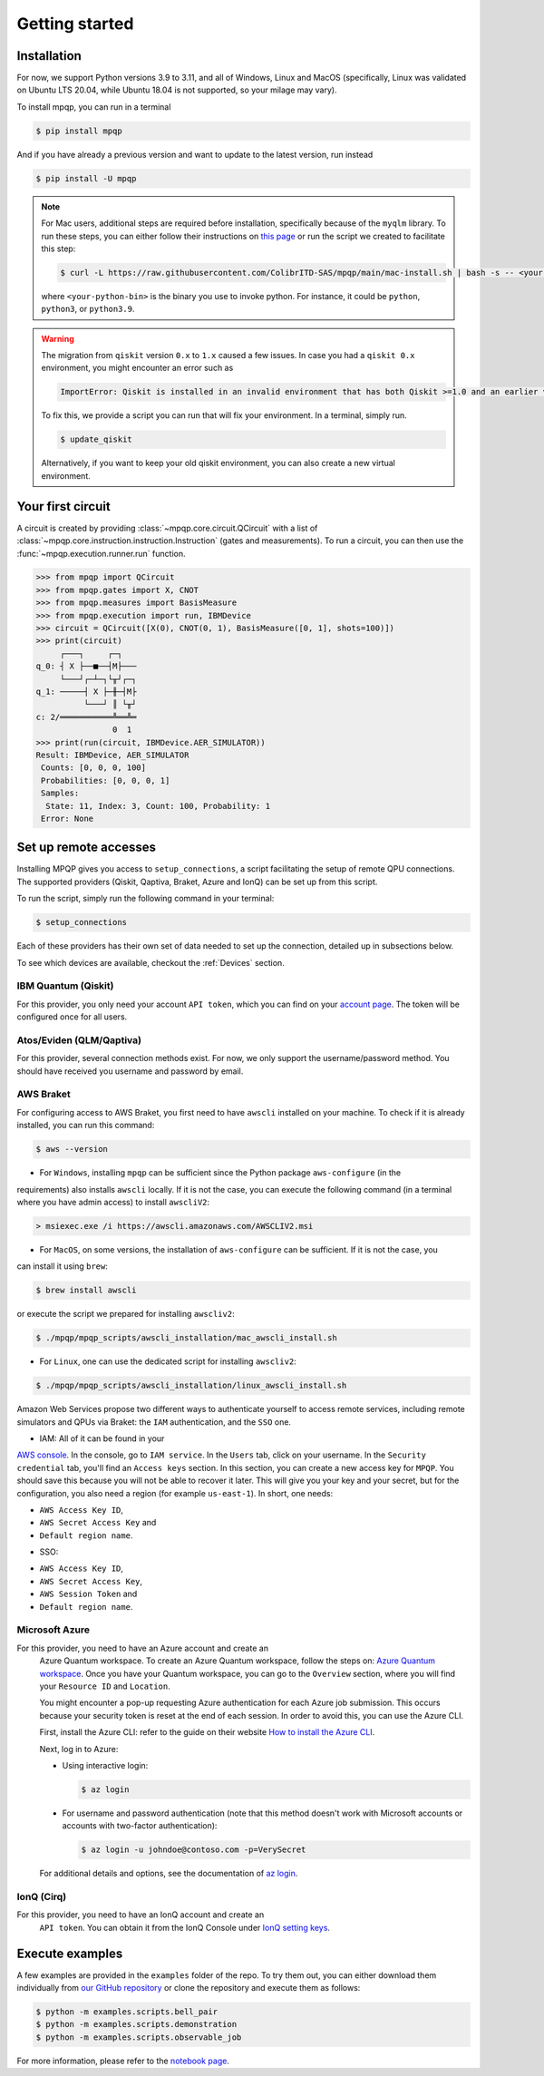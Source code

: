 Getting started
===============

Installation
------------

.. TODO: grab the compatibility matrix from MyQLM and relax our requirements 
.. when possible, test on many different configurations (tox or other ?)

For now, we support Python versions 3.9 to 3.11, and all of Windows, Linux and 
MacOS (specifically, Linux was validated on Ubuntu LTS 20.04, while Ubuntu 18.04 
is not supported, so your milage may vary).

To install mpqp, you can run in a terminal

.. code-block:: console

   $ pip install mpqp

And if you have already a previous version and want to update to the latest
version, run instead

.. code-block:: console

   $ pip install -U mpqp

.. note::
    For Mac users, additional steps are required before installation, 
    specifically because of the ``myqlm`` library. To run these steps, you can 
    either follow their instructions on 
    `this page <https://myqlm.github.io/01_getting_started/%3Amyqlm%3Amacos.html#macos>`_
    or run the script we created to facilitate this step:

    .. code-block:: console

        $ curl -L https://raw.githubusercontent.com/ColibrITD-SAS/mpqp/main/mac-install.sh | bash -s -- <your-python-bin>
        
    where ``<your-python-bin>`` is the binary you use to invoke python. For instance, it could
    be ``python``, ``python3``, or ``python3.9``.

.. warning::
    The migration from ``qiskit`` version ``0.x`` to ``1.x`` caused a few issues. 
    In case you had a ``qiskit 0.x`` environment, you might encounter an error 
    such as 
    
    .. code-block:: bash

        ImportError: Qiskit is installed in an invalid environment that has both Qiskit >=1.0 and an earlier version...

    To fix this, we provide a script you can run that will fix your environment.
    In a terminal, simply run.

    .. code-block:: console

        $ update_qiskit

    Alternatively, if you want to keep your old qiskit environment, you can also
    create a new virtual environment.

Your first circuit
------------------

A circuit is created by providing :class:`~mpqp.core.circuit.QCircuit`
with a list of :class:`~mpqp.core.instruction.instruction.Instruction` 
(gates and measurements). To run a circuit, you can then use the 
:func:`~mpqp.execution.runner.run` function.

.. code-block:: python

    >>> from mpqp import QCircuit
    >>> from mpqp.gates import X, CNOT
    >>> from mpqp.measures import BasisMeasure
    >>> from mpqp.execution import run, IBMDevice
    >>> circuit = QCircuit([X(0), CNOT(0, 1), BasisMeasure([0, 1], shots=100)])
    >>> print(circuit)
         ┌───┐     ┌─┐
    q_0: ┤ X ├──■──┤M├───
         └───┘┌─┴─┐└╥┘┌─┐
    q_1: ─────┤ X ├─╫─┤M├
              └───┘ ║ └╥┘
    c: 2/═══════════╩══╩═
                    0  1
    >>> print(run(circuit, IBMDevice.AER_SIMULATOR))
    Result: IBMDevice, AER_SIMULATOR
     Counts: [0, 0, 0, 100]
     Probabilities: [0, 0, 0, 1]
     Samples:
      State: 11, Index: 3, Count: 100, Probability: 1
     Error: None

.. _Remote setup:

Set up remote accesses
----------------------

Installing MPQP gives you access to ``setup_connections``, a script facilitating
the setup of remote QPU connections. The supported providers (Qiskit,
Qaptiva, Braket, Azure and IonQ) can be set up from this script.  

To run the script, simply run the following command in your terminal:

.. code-block:: console

    $ setup_connections

Each of these providers has their own set of data needed to set up the connection, 
detailed up in subsections below.

To see which devices are available, checkout the :ref:`Devices` section.

IBM Quantum (Qiskit)
^^^^^^^^^^^^^^^^^^^^

For this provider, you only need your account ``API token``, which you can find on your
`account page <https://quantum.ibm.com/account>`_. The token will be configured once for all users.


Atos/Eviden (QLM/Qaptiva)
^^^^^^^^^^^^^^^^^^^^^^^^^

For this provider, several connection methods exist. For now, we only support the username/password method.
You should have received you username and password by email.


AWS Braket
^^^^^^^^^^

For configuring access to AWS Braket, you first need to have ``awscli`` installed on your machine. To check if it is
already installed, you can run this command:

.. code-block:: console

    $ aws --version

- For ``Windows``, installing ``mpqp`` can be sufficient since the Python package ``aws-configure`` (in the
requirements) also installs ``awscli`` locally. If it is not the case, you can execute the following command
(in a terminal where you have admin access) to install ``awscliV2``:

.. code-block:: console

    > msiexec.exe /i https://awscli.amazonaws.com/AWSCLIV2.msi

- For ``MacOS``, on some versions, the installation of ``aws-configure`` can be sufficient. If it is not the case, you
can install it using ``brew``:

.. code-block:: console

    $ brew install awscli

or execute the script we prepared for installing ``awscliv2``:

.. code-block:: console

    $ ./mpqp/mpqp_scripts/awscli_installation/mac_awscli_install.sh

- For ``Linux``, one can use the dedicated script for installing ``awscliv2``:

.. code-block:: console

    $ ./mpqp/mpqp_scripts/awscli_installation/linux_awscli_install.sh


Amazon Web Services propose two different ways to authenticate yourself to access remote services, including remote
simulators and QPUs via Braket: the ``IAM`` authentication, and the ``SSO`` one.

.. TODO: finish this section


- IAM: All of it can be found in your
`AWS console <https://console.aws.amazon.com/console/home?nc2=h_ct&src=header-signin>`_.
In the console, go to ``IAM service``. In the ``Users`` tab, click on your
username. In the ``Security credential`` tab, you'll find an ``Access keys``
section. In this section, you can create a new access key for ``MPQP``. You
should save this because you will not be able to recover it later.
This will give you your key and your secret, but for the configuration, you
also need a region (for example ``us-east-1``). In short, one needs:

+ ``AWS Access Key ID``,
+ ``AWS Secret Access Key`` and
+ ``Default region name``.

- SSO:

+ ``AWS Access Key ID``,
+ ``AWS Secret Access Key``,
+ ``AWS Session Token`` and
+ ``Default region name``.


Microsoft Azure
^^^^^^^^^^^^^^^

For this provider, you need to have an Azure account and create an
  Azure Quantum workspace. To create an Azure Quantum workspace, follow the 
  steps on:
  `Azure Quantum workspace <https://learn.microsoft.com/en-us/azure/quantum/how-to-create-workspace?tabs=tabid-quick>`_.
  Once you have your Quantum workspace, you can go to the ``Overview`` section, 
  where you will find your ``Resource ID`` and ``Location``.

  You might encounter a pop-up requesting Azure authentication for each Azure
  job submission. This occurs because your security token is reset at the end of
  each session. In order to avoid this, you can use the Azure CLI.

  First, install the Azure CLI: refer to the guide on their website
  `How to install the Azure CLI <https://learn.microsoft.com/en-us/cli/azure/install-azure-cli>`_.

  Next, log in to Azure:

  - Using interactive login:

    .. code-block:: console

        $ az login

  - For username and password authentication (note that this method doesn't work 
    with Microsoft accounts or accounts with two-factor authentication):

    .. code-block:: console

        $ az login -u johndoe@contoso.com -p=VerySecret

  For additional details and options, see the documentation of
  `az login <https://learn.microsoft.com/en-us/cli/azure/reference-index?view=azure-cli-latest#az-login>`_.

IonQ (Cirq)
^^^^^^^^^^^

For this provider, you need to have an IonQ account and create an
  ``API token``. You can obtain it from the IonQ Console under 
  `IonQ setting keys <https://cloud.ionq.com/settings/keys>`_.



Execute examples
----------------

A few examples are provided in the ``examples`` folder of the repo. To try them
out, you can either download them individually from `our GitHub repository 
<https://github.com/ColibrITD-SAS/mpqp>`_ or clone the repository and
execute them as follows:

.. code-block:: console

    $ python -m examples.scripts.bell_pair
    $ python -m examples.scripts.demonstration
    $ python -m examples.scripts.observable_job

For more information, please refer to the `notebook page <./examples.html>`_.
